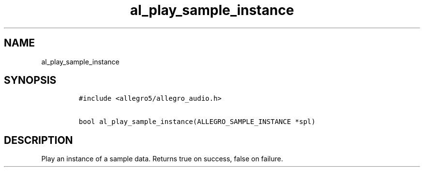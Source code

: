 .TH al_play_sample_instance 3 "" "Allegro reference manual"
.SH NAME
.PP
al_play_sample_instance
.SH SYNOPSIS
.IP
.nf
\f[C]
#include\ <allegro5/allegro_audio.h>

bool\ al_play_sample_instance(ALLEGRO_SAMPLE_INSTANCE\ *spl)
\f[]
.fi
.SH DESCRIPTION
.PP
Play an instance of a sample data.
Returns true on success, false on failure.

